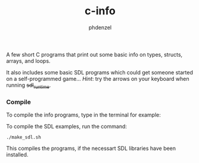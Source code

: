 #+TITLE: c-info
#+AUTHOR: phdenzel

  A few short C programs that print out some basic info on types, structs, arrays, and loops.

  It also includes some basic SDL programs which could get someone started on a self-programmed game...
  /Hint/: try the arrows on your keyboard when running +sdl_runtime+.

*** Compile
    
    To compile the info programs, type in the terminal for example:
    #+BEGIN_SRC shell :exports none
      gcc -o info_types info_types.c
      chmod 755 info_types
      ./info_types
    #+END_SRC
  
    To compile the SDL examples, run the command:
    #+BEGIN_SRC shell :export none
      ./make_sdl.sh
    #+END_SRC

    This compiles the programs, if the necessart SDL libraries have been installed.
